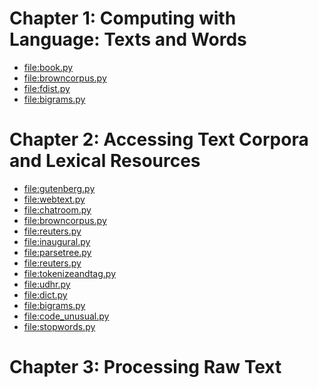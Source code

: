 * Chapter 1: Computing with Language: Texts and Words
+ [[file:book.py]]
+ file:browncorpus.py
+ file:fdist.py
+ file:bigrams.py

* Chapter 2: Accessing Text Corpora and Lexical Resources
+ file:gutenberg.py
+ file:webtext.py
+ file:chatroom.py
+ file:browncorpus.py
+ file:reuters.py
+ file:inaugural.py
+ file:parsetree.py
+ file:reuters.py
+ file:tokenizeandtag.py
+ file:udhr.py
+ file:dict.py
+ file:bigrams.py
+ file:code_unusual.py
+ file:stopwords.py

* Chapter 3: Processing Raw Text
